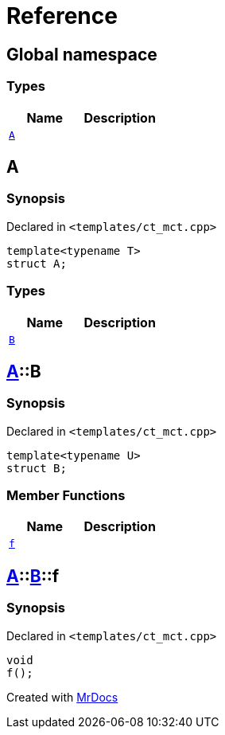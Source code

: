 = Reference
:mrdocs:

[#index]
== Global namespace

=== Types
[cols=2]
|===
| Name | Description 

| <<#A,`A`>> 
| 

|===

[#A]
== A

=== Synopsis

Declared in `&lt;templates&sol;ct&lowbar;mct&period;cpp&gt;`

[source,cpp,subs="verbatim,replacements,macros,-callouts"]
----
template&lt;typename T&gt;
struct A;
----

=== Types
[cols=2]
|===
| Name | Description 

| <<#A-B,`B`>> 
| 

|===



[#A-B]
== <<#A,A>>::B

=== Synopsis

Declared in `&lt;templates&sol;ct&lowbar;mct&period;cpp&gt;`

[source,cpp,subs="verbatim,replacements,macros,-callouts"]
----
template&lt;typename U&gt;
struct B;
----

=== Member Functions
[cols=2]
|===
| Name | Description 

| <<#A-B-f,`f`>> 
| 

|===



[#A-B-f]
== <<#A,A>>::<<#A-B,B>>::f

=== Synopsis

Declared in `&lt;templates&sol;ct&lowbar;mct&period;cpp&gt;`

[source,cpp,subs="verbatim,replacements,macros,-callouts"]
----
void
f();
----



[.small]#Created with https://www.mrdocs.com[MrDocs]#
